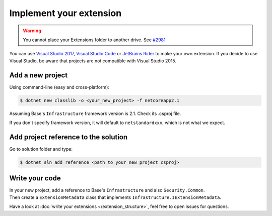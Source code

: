 Implement your extension
****************************
.. _extension_folder:
.. warning::

   You cannot place your Extensions folder to another drive. See `#2981 <https://github.com/dotnet/core-setup/issues/2981#issuecomment-322572374>`_

You can use `Visual Studio 2017 <https://www.visualstudio.com/fr/downloads/>`_, `Visual Studio Code <https://code.visualstudio.com/>`_ or `JetBrains Rider <https://www.jetbrains.com/rider/>`_ to make your own extension.
If you decide to use Visual Studio, be aware that projects are not compatible with Visual Studio 2015.

Add a new project
=================
Using command-line (easy and cross-platform):

.. code-block:: bash

   $ dotnet new classlib -o <your_new_project> -f netcoreapp2.1

Assuming Base's ``Infrastructure`` framework version is 2.1. Check its .csproj file.

If you don't specify framework version, it will default to ``netstandardxxx``, which is not what we expect.

Add project reference to the solution
=====================================
Go to solution folder and type:

.. code-block:: bash

   $ dotnet sln add reference <path_to_your_new_project_csproj>

Write your code
===============
| In your new project, add a reference to Base's ``Infrastructure`` and also ``Security.Common``.
| Then create a ``ExtensionMetadata``  class that implements ``Infrastructure.IExtensionMetadata``.

Have a look at :doc:`write your extensions </extension_structure>`, feel free to open issues for questions.

